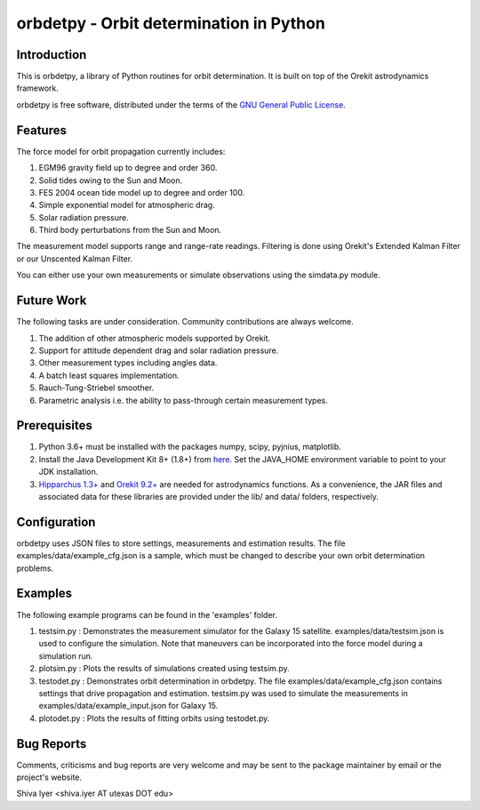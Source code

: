 ========================================
orbdetpy - Orbit determination in Python
========================================

Introduction
------------

This is orbdetpy, a library of Python routines for orbit determination.
It is built on top of the Orekit astrodynamics framework.

orbdetpy is free software, distributed under the terms of the `GNU
General Public License <http://www.gnu.org/licenses/gpl.html>`_.

Features
--------

The force model for orbit propagation currently includes:

1) EGM96 gravity field up to degree and order 360.
2) Solid tides owing to the Sun and Moon.
3) FES 2004 ocean tide model up to degree and order 100.
4) Simple exponential model for atmospheric drag.
5) Solar radiation pressure.
6) Third body perturbations from the Sun and Moon.

The measurement model supports range and range-rate readings. Filtering
is done using Orekit's Extended Kalman Filter or our Unscented Kalman
Filter.

You can either use your own measurements or simulate observations using
the simdata.py module.

Future Work
-----------

The following tasks are under consideration. Community contributions are
always welcome.

1) The addition of other atmospheric models supported by Orekit.
2) Support for attitude dependent drag and solar radiation pressure.
3) Other measurement types including angles data.
4) A batch least squares implementation.
5) Rauch-Tung-Striebel smoother.
6) Parametric analysis i.e. the ability to pass-through certain
   measurement types.

Prerequisites
-------------

1) Python 3.6+ must be installed with the packages numpy, scipy, pyjnius,
   matplotlib.
2) Install the Java Development Kit 8+ (1.8+) from `here
   <http://openjdk.java.net/>`_. Set the JAVA_HOME environment variable
   to point to your JDK installation.
3) `Hipparchus 1.3+ <https://hipparchus.org/>`_ and `Orekit 9.2+
   <https://www.orekit.org/>`_ are needed for astrodynamics functions.
   As a convenience, the JAR files and associated data for these
   libraries are provided under the lib/ and data/ folders, respectively.

Configuration
-------------

orbdetpy uses JSON files to store settings, measurements and estimation
results. The file examples/data/example_cfg.json is a sample, which must
be changed to describe your own orbit determination problems.

Examples
--------

The following example programs can be found in the 'examples' folder.

1) testsim.py : Demonstrates the measurement simulator for the Galaxy 15
   satellite. examples/data/testsim.json is used to configure the simulation.
   Note that maneuvers can be incorporated into the force model during
   a simulation run.

2) plotsim.py : Plots the results of simulations created using testsim.py.

3) testodet.py : Demonstrates orbit determination in orbdetpy. The file
   examples/data/example_cfg.json contains settings that drive
   propagation and estimation. testsim.py was used to simulate the
   measurements in examples/data/example_input.json for Galaxy 15.

4) plotodet.py : Plots the results of fitting orbits using testodet.py.

Bug Reports
-----------

Comments, criticisms and bug reports are very welcome and may be sent to
the package maintainer by email or the project's website.

Shiva Iyer <shiva.iyer AT utexas DOT edu>
